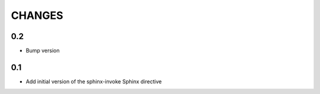 .. Copyright (C) 2019, Nokia

CHANGES
=======

0.2
---

- Bump version

0.1
---

- Add initial version of the sphinx-invoke Sphinx directive
